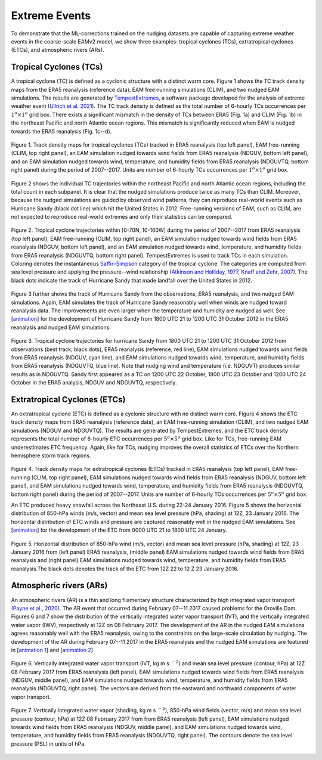 
Extreme Events
==============

To demonstrate that the ML-corrections trained on the nudging datasets are capable of capturing extreme weather events in the coarse-scale EAMv2 model, we show three examples: tropical cyclones (TCs), extratropical cyclones (ETCs), and atmospheric rivers (ARs).



Tropical Cyclones (TCs)
-----------------------
A tropical cyclone (TC) is defined as a cyclonic structure with a distinct warm core. Figure 1 shows the TC track density maps from the ERA5 reanalysis (reference data), EAM free-running simulations (CLIM), and two nudged EAM simulations. The results are generated by `TempestExtremes <https://climate.ucdavis.edu/tempestextremes.php>`_, a software package developed for the analysis of extreme weather event (`Ullrich et al. 2021 <https://gmd.copernicus.org/articles/14/5023/2021/>`_). The TC track density is defined as the total number of 6-hourly TCs occurrences per :math:`1^{o} \times 1^{o}` grid box. There exists a significant mismatch in the density of TCs between ERA5 (Fig. 1a) and CLIM (Fig. 1b) in the northeast Pacific and north Atlantic ocean regions. This mismatch is significantly reduced when EAM is nudged towards the ERA5 reanalysis (Fig. 1c--d).

.. figure:: Data_figs/Track_density.png
  :width: 900
  :align: center
  :alt: Alternative text

  Figure 1. Track density maps for tropical cyclones (TCs) tracked in ERA5 reanalysis (top left panel), EAM free-running (CLIM, top right panel), an EAM simulation nudged towards wind fields from ERA5 reanalysis (NDGUV, bottom left panel), and an EAM simulation nudged towards wind, temperature, and humidity fields from ERA5 reanalysis (NDGUVTQ, bottom right panel) during the period of 2007--2017. Units are number of 6-hourly TCs occurrences per :math:`1^{o} \times 1^{o}` grid box.


Figure 2 shows the individual TC trajectories within the northeast Pacific and north Atlantic ocean regions, including the total count in each subpanel. It is clear that the nudged simulations produce twice as many TCs than CLIM. Moreover, because the nudged simulations are guided by observed wind patterns, they can reproduce real-world events such as Hurricane Sandy (black dot line) which hit the United States in 2012.  Free-running versions of EAM, such as CLIM, are not expected to reproduce real-world extremes and only their statistics can be compared. 

.. figure:: Data_figs/Trop_cyc.png
  :width: 900
  :align: center
  :alt: Alternative text

  Figure 2. Tropical cyclone trajectories within [0-70N, 10-160W] during the period of 2007--2017 from ERA5 reanalysis (top left panel), EAM free-running (CLIM, top right panel), an EAM simulation nudged towards wind fields from ERA5 reanalysis (NDGUV, bottom left panel), and an EAM simulation nudged towards wind, temperature, and humidity fields from ERA5 reanalysis (NDGUVTQ, bottom right panel). TempestExtremes is used to track TCs in each simulation. Coloring denotes the instantaneous `Saffir–Simpson <https://www.nhc.noaa.gov/aboutsshws.php>`_ category of the tropical cyclone. The categories are computed from sea level pressure and applying the pressure--wind relationship (`Atkinson and Holliday, 1977 <https://journals.ametsoc.org/view/journals/mwre/105/4/1520-0493_1977_105_0421_tcmslp_2_0_co_2.xml>`_, `Knaff and Zehr, 2007 <https://journals.ametsoc.org/view/journals/wefo/22/1/waf965_1.xml>`_). The black dots indicate the track of Hurricane Sandy that made landfall over the United States in 2012.


Figure 3 further shows the track of Hurricane Sandy from the observations, ERA5 reanalysis, and two nudged EAM simulations. Again, EAM simulates the track of Hurricane Sandy reasonably well when winds are nudged toward reanalysis data. The improvements are even larger when the temperature and humidity are nudged as well.  See  [`animation <https://portal.nersc.gov/cfs/e3sm/zhan391/darpa_temporary_data_share/post_processing/storm/TempestExtremes/figure/TCS/sandy/animate_sandy.gif>`_] for the development of Hurricane Sandy from 1800 UTC 21 to 1200 UTC 31 October 2012 in the ERA5 reanalysis and nudged EAM simulations. 

  
.. figure:: Data_figs/sandy.png
  :width: 600
  :align: center
  :alt: Alternative text

  Figure 3. Tropical cyclone trajectories for hurricane Sandy from 1800 UTC 21 to 1200 UTC 31 October 2012 from observations (best track, black dots), ERA5 reanalysis (reference, red line), EAM simulations nudged towards wind fields from ERA5 reanalysis (NDGUV, cyan line), and EAM simulations nudged towards wind, temperature, and humidity fields from ERA5 reanalysis (NDGUVTQ, blue line). Note that nudging wind and temperature (i.e. NDGUVT) produces similar results as in NDGUVTQ.  Sandy first appeared as a TC on 1200 UTC 22 October, 1800 UTC 23 October and 1200 UTC 24 October in the ERA5 analysis, NDGUV and NDGUVTQ, respectively. 





Extratropical Cyclones (ETCs)
-----------------------------

An extratropical cyclone (ETC) is defined as a cyclonic structure with no distinct warm core. Figure 4 shows the ETC track density maps from ERA5 reanalysis (reference data), an EAM free-running simulation (CLIM), and two nudged EAM simulations (NDGUV and NDGUVTQ). The results are generated by TempestExtremes, and the ETC track density represents the total number of 6-hourly ETC occurrences per :math:`5^{o} \times 5^{o}` grid box. Like for TCs, free-running EAM underestimates ETC frequency. Again, like for TCs, nudging improves the overall statistics of ETCs over the Northern hemisphere storm track regions. 


.. figure:: Data_figs/Track_density_2.png
  :width: 800
  :align: center
  :alt: Alternative text

Figure 4. Track density maps for extratropical cyclones (ETCs) tracked in ERA5 reanalysis (top left panel), EAM free-running (CLIM, top right panel),  EAM simulations nudged towards wind fields from ERA5 reanalysis (NDGUV, bottom left panel), and EAM simulations nudged towards wind, temperature, and humidity fields from ERA5 reanalysis (NDGUVTQ, bottom right panel) during the period of 2007--2017. Units are number of 6-hourly TCs occurrences per :math:`5^{o} \times 5^{o}` grid box.

An ETC produced heavy snowfall across the Northeast U.S. during 22-24 January 2016.  Figure 5 shows the horizontal distribution of 850-hPa winds (m/s, vector) and mean sea level pressure (hPa, shading) at 12Z, 23 January 2016. The horizontal distribution of ETC winds and pressure are captured reasonably well in the nudged EAM simulations. See [`animation <https://portal.nersc.gov/cfs/e3sm/zhan391/darpa_temporary_data_share/post_processing/storm/TempestExtremes/figure/ETCS/case/animate_etc_trk_2016.gif>`_] for the development of the ETC from 0000 UTC 21 to 1800 UTC 24 January.



.. figure:: Data_figs/Hoz_cal_1.png
  :width: 800
  :align: center
  :alt: Alternative text

  Figure 5. Horizontal distribution of 850-hPa wind (m/s, vector) and mean sea level pressure (hPa, shading) at 12Z, 23 January 2016 from (left panel) ERA5 reanalysis, (middle panel) EAM simulations nudged towards wind fields from ERA5 reanalysis and (right panel) EAM simulations nudged towards wind, temperature, and humidity fields from ERA5 reanalysis.The black dots denotes the track of the ETC from 12Z 22 to 12 Z 23 January 2016.


Atmospheric rivers (ARs)
------------------------

An atmospheric rivers (AR) is a thin and long filamentary structure characterized by high integrated vapor transport `(Payne et al., 2020) <https://www.nature.com/articles/s43017-020-0030-5>`_. The AR event that occurred during February 07--11 2017 caused problems for the Oroville Dam. Figures 6 and 7 show the distribution of the vertically integrated water vapor transport (IVT), and the vertically integrated water vapor (IWV), respectively at 12Z on 08 February 2017. The development of the AR in the nudged EAM simulations agrees reasonably well with the ERA5 reanalysis, owing to the constraints on the large-scale circulation by nudging. The development of the AR during February 07--11 2017 in the ERA5 reanalysis and the nudged EAM simulations are featured in [`animation 1 <https://portal.nersc.gov/cfs/e3sm/zhan391/darpa_temporary_data_share/post_processing/storm/TempestExtremes/figure/ARs/case/animate_ivt_201702.gif>`_] 
and  [`animation 2 <https://portal.nersc.gov/cfs/e3sm/zhan391/darpa_temporary_data_share/post_processing/storm/TempestExtremes/figure/ARs/case/animate_iwv_201702.gif>`_]


.. figure:: Data_figs/vert.png
  :width: 1000
  :align: center
  :alt: Alternative text


  Figure 6. Vertically integrated water vapor transport (IVT, kg m s :math:`^{-2}`) and  mean sea level pressure (contour, hPa)  at 12Z 08 February 2017 from ERA5 reanalysis (left panel), EAM simulations nudged towards wind fields from ERA5 reanalysis (NDGUV, middle panel), and EAM simulations nudged towards wind, temperature, and humidity fields from ERA5 reanalysis (NDGUVTQ, right panel). The vectors are derived from the eastward and northward components of water vapor transport.


.. figure:: Data_figs/water.png
  :width: 1000
  :align: center
  :alt: Alternative text

  Figure 7. Vertically integrated water vapor (shading, kg m s :math:`^{-2}`), 850-hPa wind fields (vector, m/s) and mean sea level pressure (contour, hPa) at 12Z 08 February 2017 from from ERA5 reanalysis (left panel), EAM simulations nudged towards wind fields from ERA5 reanalysis (NDGUV, middle panel), and EAM simulations nudged towards wind, temperature, and humidity fields from ERA5 reanalysis (NDGUVTQ, right panel). The contours denote the sea level pressure (PSL) in units of hPa.





